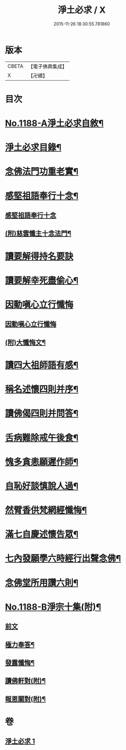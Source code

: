 #+TITLE: 淨土必求 / X
#+DATE: 2015-11-26 18:30:55.781860
* 版本
 |     CBETA|【電子佛典集成】|
 |         X|【卍續】    |

* 目次
* [[file:KR6p0107_001.txt::001-0449a1][No.1188-A淨土必求自敘¶]]
* [[file:KR6p0107_001.txt::0449b15][淨土必求目錄¶]]
* [[file:KR6p0107_001.txt::0449c5][念佛法門功重老實¶]]
* [[file:KR6p0107_001.txt::0450a20][感堅祖語奉行十念¶]]
** [[file:KR6p0107_001.txt::0450a20][感堅祖語奉行十念]]
** [[file:KR6p0107_001.txt::0450c8][(附)慈雲懺主十念法門¶]]
* [[file:KR6p0107_001.txt::0450c24][讀要解得持名要訣]]
* [[file:KR6p0107_001.txt::0451b24][讀要解幸死盡偷心¶]]
* [[file:KR6p0107_001.txt::0451c24][因動嗔心立行懺悔]]
** [[file:KR6p0107_001.txt::0452a1][因動嗔心立行懺悔]]
** [[file:KR6p0107_001.txt::0452b2][(附)大懺悔文¶]]
* [[file:KR6p0107_001.txt::0452c3][讀四大祖師語有感¶]]
* [[file:KR6p0107_001.txt::0453a9][稱名述懷四則并序¶]]
* [[file:KR6p0107_001.txt::0453b16][讀佛偈四則并問答¶]]
* [[file:KR6p0107_001.txt::0453c8][舌病難除戒午後食¶]]
* [[file:KR6p0107_001.txt::0453c21][愧多貪恚願遲作師¶]]
* [[file:KR6p0107_001.txt::0454a8][自恥好談慎說人過¶]]
* [[file:KR6p0107_001.txt::0454a19][然臂香供梵網經懺悔¶]]
* [[file:KR6p0107_001.txt::0454b9][滿七自慶述懷告眾¶]]
* [[file:KR6p0107_001.txt::0455a22][七內發願學六時經行出聲念佛¶]]
* [[file:KR6p0107_001.txt::0455b13][念佛堂所用讚六則¶]]
* [[file:KR6p0107_001.txt::0455c5][No.1188-B淨宗十集(附)¶]]
** [[file:KR6p0107_001.txt::0455c5][前文]]
** [[file:KR6p0107_001.txt::0456a5][極力奉答¶]]
** [[file:KR6p0107_001.txt::0456a13][發露懺悔¶]]
** [[file:KR6p0107_001.txt::0456a18][讀佛軒對(附)¶]]
** [[file:KR6p0107_001.txt::0456a20][報恩關對(附)¶]]
* 卷
** [[file:KR6p0107_001.txt][淨土必求 1]]
